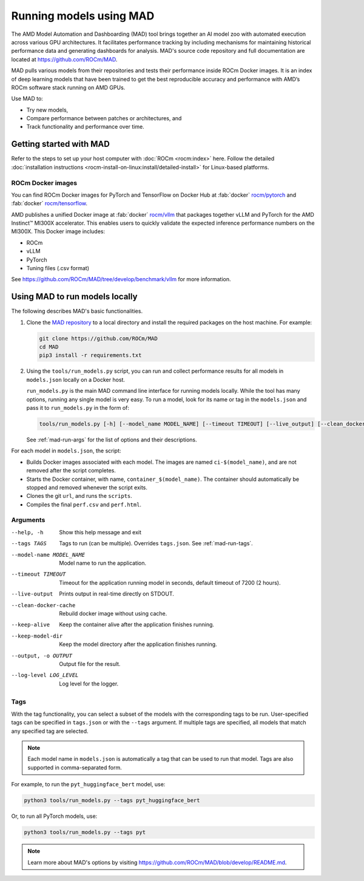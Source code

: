 .. meta::
   :description: Discover and run deep learning models with AMD MAD -- Model Automation and Dashboarding tool.
   :keywords: AI, LLM, machine, dashboarding, zoo,

************************
Running models using MAD
************************

The AMD Model Automation and Dashboarding (MAD) tool brings together an AI model zoo with automated execution across
various GPU architectures. It facilitates performance tracking by including mechanisms for maintaining historical
performance data and generating dashboards for analysis. MAD's source code repository and full documentation are located
at `<https://github.com/ROCm/MAD>`__.

MAD pulls various models from their repositories and tests their performance inside ROCm Docker images. It is an index
of deep learning models that have been trained to get the best reproducible accuracy and performance with AMD’s ROCm
software stack running on AMD GPUs.

Use MAD to:

*  Try new models,

*  Compare performance between patches or architectures, and

*  Track functionality and performance over time.

Getting started with MAD
========================

Refer to the steps to set up your host computer with :doc:`ROCm <rocm:index>` here. Follow the detailed
:doc:`installation instructions <rocm-install-on-linux:install/detailed-install>` for Linux-based platforms.

ROCm Docker images
------------------

You can find ROCm Docker images for PyTorch and TensorFlow on Docker Hub at
:fab:`docker` `rocm/pytorch <https://hub.docker.com/r/rocm/pytorch>`_ and
:fab:`docker` `rocm/tensorflow <https://hub.docker.com/r/rocm/tensorflow>`_.

AMD publishes a unified Docker image at :fab:`docker` `rocm/vllm <https://hub.docker.com/r/rocm/vllm>`_ that packages
together vLLM and PyTorch for the AMD Instinct™ MI300X accelerator. This enables users to quickly validate the expected
inference performance numbers on the MI300X. This Docker image includes:

- ROCm

- vLLM

- PyTorch

- Tuning files (.csv format)

See `<https://github.com/ROCm/MAD/tree/develop/benchmark/vllm>`__ for more information.

.. _mad-run-locally:

Using MAD to run models locally
===============================

The following describes MAD's basic functionalities.

1. Clone the `MAD repository <https://github.com/ROCm/MAD>`_ to a local directory and install the required packages
   on the host machine. For example:

   .. code-block:: shell

      git clone https://github.com/ROCm/MAD
      cd MAD
      pip3 install -r requirements.txt

2. Using the ``tools/run_models.py`` script, you can run and collect performance results for all models in
   ``models.json`` locally on a Docker host.

   ``run_models.py`` is the main MAD command line interface for running models locally. While the tool has many options,
   running any single model is very easy. To run a model, look for its name or tag in the ``models.json`` and pass it to
   ``run_models.py`` in the form of:

   .. code-block:: shell

      tools/run_models.py [-h] [--model_name MODEL_NAME] [--timeout TIMEOUT] [--live_output] [--clean_docker_cache] [--keep_alive] [--keep_model_dir] [-o OUTPUT] [--log_level LOG_LEVEL]

   See :ref:`mad-run-args` for the list of options and their descriptions.

For each model in ``models.json``, the script:

* Builds Docker images associated with each model. The images are named
  ``ci-$(model_name)``, and are not removed after the script completes.

* Starts the Docker container, with name, ``container_$(model_name)``.
  The container should automatically be stopped and removed whenever
  the script exits.

* Clones the git ``url``, and runs the ``scripts``.

* Compiles the final ``perf.csv`` and ``perf.html``.

.. _mad-run-args:

Arguments
---------

--help, -h
   Show this help message and exit

--tags TAGS
   Tags to run (can be multiple). Overrides ``tags.json``. See :ref:`mad-run-tags`.

--model-name MODEL_NAME
   Model name to run the application.

--timeout TIMEOUT
   Timeout for the application running model in seconds, default timeout of 7200 (2 hours).

--live-output
   Prints output in real-time directly on STDOUT.

--clean-docker-cache
   Rebuild docker image without using cache.

--keep-alive
   Keep the container alive after the application finishes running.

--keep-model-dir
   Keep the model directory after the application finishes running.

--output, -o OUTPUT
   Output file for the result.

--log-level LOG_LEVEL
   Log level for the logger.

.. _mad-run-tags:

Tags
----

With the tag functionality, you can select a subset of the models with the corresponding tags to be run. User-specified
tags can be specified in ``tags.json`` or with the ``--tags`` argument. If multiple tags are specified, all models that
match any specified tag are selected.

.. note::

   Each model name in ``models.json`` is automatically a tag that can be used to run that model. Tags are also supported
   in comma-separated form.

For example, to run the ``pyt_huggingface_bert`` model, use:

.. code-block:: shell

   python3 tools/run_models.py --tags pyt_huggingface_bert

Or, to run all PyTorch models, use:

.. code-block:: shell

   python3 tools/run_models.py --tags pyt


.. note::

   Learn more about MAD's options by visiting `<https://github.com/ROCm/MAD/blob/develop/README.md>`__.
